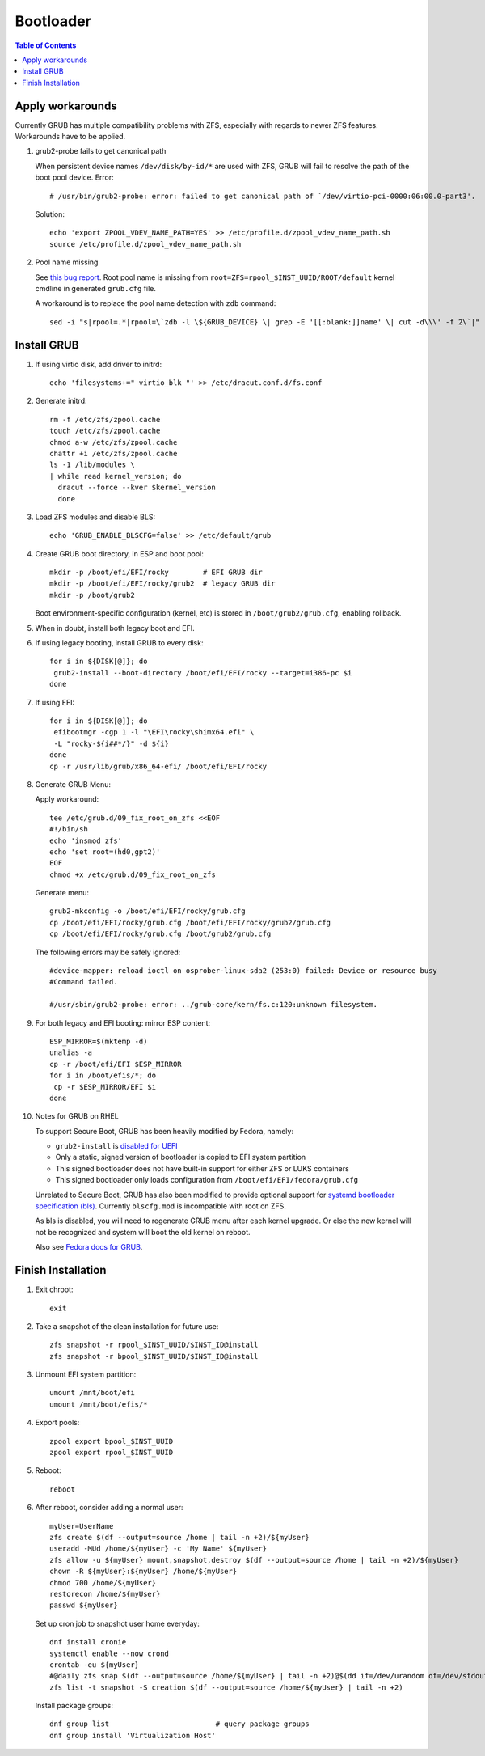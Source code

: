 .. highlight:: sh

Bootloader
======================

.. contents:: Table of Contents
   :local:

Apply workarounds
~~~~~~~~~~~~~~~~~~~~
Currently GRUB has multiple compatibility problems with ZFS,
especially with regards to newer ZFS features.
Workarounds have to be applied.

#. grub2-probe fails to get canonical path

   When persistent device names ``/dev/disk/by-id/*`` are used
   with ZFS, GRUB will fail to resolve the path of the boot pool
   device. Error::

     # /usr/bin/grub2-probe: error: failed to get canonical path of `/dev/virtio-pci-0000:06:00.0-part3'.

   Solution::

    echo 'export ZPOOL_VDEV_NAME_PATH=YES' >> /etc/profile.d/zpool_vdev_name_path.sh
    source /etc/profile.d/zpool_vdev_name_path.sh

#. Pool name missing

   See `this bug report <https://savannah.gnu.org/bugs/?59614>`__.
   Root pool name is missing from ``root=ZFS=rpool_$INST_UUID/ROOT/default``
   kernel cmdline in generated ``grub.cfg`` file.

   A workaround is to replace the pool name detection with ``zdb``
   command::

     sed -i "s|rpool=.*|rpool=\`zdb -l \${GRUB_DEVICE} \| grep -E '[[:blank:]]name' \| cut -d\\\' -f 2\`|"  /etc/grub.d/10_linux

Install GRUB
~~~~~~~~~~~~~~~~~~~~

#. If using virtio disk, add driver to initrd::

    echo 'filesystems+=" virtio_blk "' >> /etc/dracut.conf.d/fs.conf

#. Generate initrd::

    rm -f /etc/zfs/zpool.cache
    touch /etc/zfs/zpool.cache
    chmod a-w /etc/zfs/zpool.cache
    chattr +i /etc/zfs/zpool.cache
    ls -1 /lib/modules \
    | while read kernel_version; do
      dracut --force --kver $kernel_version
      done

#. Load ZFS modules and disable BLS::

    echo 'GRUB_ENABLE_BLSCFG=false' >> /etc/default/grub

#. Create GRUB boot directory, in ESP and boot pool::

    mkdir -p /boot/efi/EFI/rocky        # EFI GRUB dir
    mkdir -p /boot/efi/EFI/rocky/grub2  # legacy GRUB dir
    mkdir -p /boot/grub2

   Boot environment-specific configuration (kernel, etc)
   is stored in ``/boot/grub2/grub.cfg``, enabling rollback.

#. When in doubt, install both legacy boot
   and EFI.

#. If using legacy booting, install GRUB to every disk::

    for i in ${DISK[@]}; do
     grub2-install --boot-directory /boot/efi/EFI/rocky --target=i386-pc $i
    done

#. If using EFI::

    for i in ${DISK[@]}; do
     efibootmgr -cgp 1 -l "\EFI\rocky\shimx64.efi" \
     -L "rocky-${i##*/}" -d ${i}
    done
    cp -r /usr/lib/grub/x86_64-efi/ /boot/efi/EFI/rocky

#. Generate GRUB Menu:

   Apply workaround::

    tee /etc/grub.d/09_fix_root_on_zfs <<EOF
    #!/bin/sh
    echo 'insmod zfs'
    echo 'set root=(hd0,gpt2)'
    EOF
    chmod +x /etc/grub.d/09_fix_root_on_zfs

   Generate menu::

    grub2-mkconfig -o /boot/efi/EFI/rocky/grub.cfg
    cp /boot/efi/EFI/rocky/grub.cfg /boot/efi/EFI/rocky/grub2/grub.cfg
    cp /boot/efi/EFI/rocky/grub.cfg /boot/grub2/grub.cfg

   The following errors may be safely ignored::

    #device-mapper: reload ioctl on osprober-linux-sda2 (253:0) failed: Device or resource busy
    #Command failed.

    #/usr/sbin/grub2-probe: error: ../grub-core/kern/fs.c:120:unknown filesystem.

#. For both legacy and EFI booting: mirror ESP content::

    ESP_MIRROR=$(mktemp -d)
    unalias -a
    cp -r /boot/efi/EFI $ESP_MIRROR
    for i in /boot/efis/*; do
     cp -r $ESP_MIRROR/EFI $i
    done

#. Notes for GRUB on RHEL

   To support Secure Boot, GRUB has been heavily modified by Fedora,
   namely:

   - ``grub2-install`` is `disabled for UEFI <https://bugzilla.redhat.com/show_bug.cgi?id=1917213>`__
   - Only a static, signed version of bootloader is copied to EFI system partition
   - This signed bootloader does not have built-in support for either ZFS or LUKS containers
   - This signed bootloader only loads configuration from ``/boot/efi/EFI/fedora/grub.cfg``

   Unrelated to Secure Boot, GRUB has also been modified to provide optional
   support for `systemd bootloader specification (bls) <https://systemd.io/BOOT_LOADER_SPECIFICATION/>`__.
   Currently ``blscfg.mod`` is incompatible with root on ZFS.

   As bls is disabled, you will need to regenerate GRUB menu after each kernel upgrade.
   Or else the new kernel will not be recognized and system will boot the old kernel
   on reboot.

   Also see `Fedora docs for GRUB
   <https://docs.fedoraproject.org/en-US/fedora/rawhide/system-administrators-guide/kernel-module-driver-configuration/Working_with_the_GRUB_2_Boot_Loader/>`__.

Finish Installation
~~~~~~~~~~~~~~~~~~~~

#. Exit chroot::

    exit

#. Take a snapshot of the clean installation for future use::

    zfs snapshot -r rpool_$INST_UUID/$INST_ID@install
    zfs snapshot -r bpool_$INST_UUID/$INST_ID@install

#. Unmount EFI system partition::

    umount /mnt/boot/efi
    umount /mnt/boot/efis/*

#. Export pools::

    zpool export bpool_$INST_UUID
    zpool export rpool_$INST_UUID

#. Reboot::

    reboot

#. After reboot, consider adding a normal user::

    myUser=UserName
    zfs create $(df --output=source /home | tail -n +2)/${myUser}
    useradd -MUd /home/${myUser} -c 'My Name' ${myUser}
    zfs allow -u ${myUser} mount,snapshot,destroy $(df --output=source /home | tail -n +2)/${myUser}
    chown -R ${myUser}:${myUser} /home/${myUser}
    chmod 700 /home/${myUser}
    restorecon /home/${myUser}
    passwd ${myUser}

   Set up cron job to snapshot user home everyday::

    dnf install cronie
    systemctl enable --now crond
    crontab -eu ${myUser}
    #@daily zfs snap $(df --output=source /home/${myUser} | tail -n +2)@$(dd if=/dev/urandom of=/dev/stdout bs=1 count=100 2>/dev/null |tr -dc 'a-z0-9' | cut -c-6)
    zfs list -t snapshot -S creation $(df --output=source /home/${myUser} | tail -n +2)

   Install package groups::

    dnf group list                         # query package groups
    dnf group install 'Virtualization Host'
